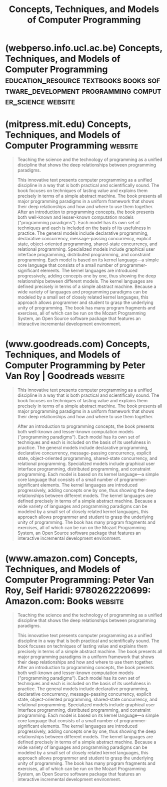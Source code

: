 :PROPERTIES:
:ID:       c2d9b1d2-004e-447c-aea6-c979572806d7
:END:
#+title: Concepts, Techniques, and Models of Computer Programming
#+filetags: :software_development:programming:books:

* (webperso.info.ucl.ac.be) Concepts, Techniques, and Models of Computer Programming :education_resource:textbooks:books:software_development:programming:computer_science:website:
:PROPERTIES:
:ID:       d8258db6-97b3-4459-999c-560fd8830965
:ROAM_REFS: https://webperso.info.ucl.ac.be/~pvr/book.html
:END:

#+begin_quote
  * Concepts, Techniques, and Models of Computer Programming

  /Textbook and Reference Work/

  [[http://mitpress.mit.edu/books/concepts-techniques-and-models-computer-programming][MIT Press]], hardcover, 900pp+xxix, ISBN 0-262-22069-5, March 2004

  by [[http://www.info.ucl.ac.be/~pvr][Peter Van Roy]] and [[http://www.sics.se/~seif][Seif Haridi]]

  /“More is not better (or worse) than less, just different.”/
  --- The paradigm paradox.

  /“Wonderful book, very insightful, strangely easy to read (haven't figured that out yet), very unusual in many respects.”/
  --- Doug Merritt.

  /“The overarching achievement of this book is to be so provocative that one wants to engage the authors in debate about almost everything they say.  Partly this is due to the chirpy writing style [...] but mostly it is their delicious iconoclasm.”/
  --- Peter Gammie, Book Review, Journal of Functional Programming, March 2009.
#+end_quote
* (mitpress.mit.edu) Concepts, Techniques, and Models of Computer Programming :website:
:PROPERTIES:
:ID:       3b36387b-8de0-43fc-b42e-8febe57cbc09
:ROAM_REFS: https://mitpress.mit.edu/9780262220699/ https://mitpress.mit.edu/9780262220699/concepts-techniques-and-models-of-computer-programming/
:END:

#+begin_quote
  Teaching the science and the technology of programming as a unified discipline that shows the deep relationships between programming paradigms.

  This innovative text presents computer programming as a unified discipline in a way that is both practical and scientifically sound.  The book focuses on techniques of lasting value and explains them precisely in terms of a simple abstract machine.  The book presents all major programming paradigms in a uniform framework that shows their deep relationships and how and where to use them together.  After an introduction to programming concepts, the book presents both well-known and lesser-known computation models ("programming paradigms").  Each model has its own set of techniques and each is included on the basis of its usefulness in practice.  The general models include declarative programming, declarative concurrency, message-passing concurrency, explicit state, object-oriented programming, shared-state concurrency, and relational programming.  Specialized models include graphical user interface programming, distributed programming, and constraint programming.  Each model is based on its kernel language---a simple core language that consists of a small number of programmer-significant elements.  The kernel languages are introduced progressively, adding concepts one by one, thus showing the deep relationships between different models.  The kernel languages are defined precisely in terms of a simple abstract machine.  Because a wide variety of languages and programming paradigms can be modeled by a small set of closely related kernel languages, this approach allows programmer and student to grasp the underlying unity of programming.  The book has many program fragments and exercises, all of which can be run on the Mozart Programming System, an Open Source software package that features an interactive incremental development environment.
#+end_quote
* (www.goodreads.com) Concepts, Techniques, and Models of Computer Programming by Peter Van Roy | Goodreads :website:
:PROPERTIES:
:ID:       316bde41-c65a-4a05-a88c-c5685f5e4465
:ROAM_REFS: https://www.goodreads.com/book/show/772585.Concepts_Techniques_and_Models_of_Computer_Programming
:END:

#+begin_quote
  This innovative text presents computer programming as a unified discipline in a way that is both practical and scientifically sound.  The book focuses on techniques of lasting value and explains them precisely in terms of a simple abstract machine.  The book presents all major programming paradigms in a uniform framework that shows their deep relationships and how and where to use them together.

  After an introduction to programming concepts, the book presents both well-known and lesser-known computation models ("programming paradigms").  Each model has its own set of techniques and each is included on the basis of its usefulness in practice.  The general models include declarative programming, declarative concurrency, message-passing concurrency, explicit state, object-oriented programming, shared-state concurrency, and relational programming.  Specialized models include graphical user interface programming, distributed programming, and constraint programming.  Each model is based on its kernel language---a simple core language that consists of a small number of programmer- significant elements.  The kernel languages are introduced progressively, adding concepts one by one, thus showing the deep relationships between different models.  The kernel languages are defined precisely in terms of a simple abstract machine.  Because a wide variety of languages and programming paradigms can be modeled by a small set of closely related kernel languages, this approach allows programmer and student to grasp the underlying unity of programming.  The book has many program fragments and exercises, all of which can be run on the Mozart Programming System, an Open Source software package that features an interactive incremental development environment.
#+end_quote
* (www.amazon.com) Concepts, Techniques, and Models of Computer Programming: Peter Van Roy, Seif Haridi: 9780262220699: Amazon.com: Books :website:
:PROPERTIES:
:ID:       be4130c8-2191-43b1-86e4-3afaab52a621
:ROAM_REFS: https://www.amazon.com/dp/0262220695
:END:

#+begin_quote
  Teaching the science and the technology of programming as a unified discipline that shows the deep relationships between programming paradigms.

  This innovative text presents computer programming as a unified discipline in a way that is both practical and scientifically sound.  The book focuses on techniques of lasting value and explains them precisely in terms of a simple abstract machine.  The book presents all major programming paradigms in a uniform framework that shows their deep relationships and how and where to use them together.  After an introduction to programming concepts, the book presents both well-known and lesser-known computation models ("programming paradigms").  Each model has its own set of techniques and each is included on the basis of its usefulness in practice.  The general models include declarative programming, declarative concurrency, message-passing concurrency, explicit state, object-oriented programming, shared-state concurrency, and relational programming.  Specialized models include graphical user interface programming, distributed programming, and constraint programming.  Each model is based on its kernel language---a simple core language that consists of a small number of programmer-significant elements.  The kernel languages are introduced progressively, adding concepts one by one, thus showing the deep relationships between different models.  The kernel languages are defined precisely in terms of a simple abstract machine.  Because a wide variety of languages and programming paradigms can be modeled by a small set of closely related kernel languages, this approach allows programmer and student to grasp the underlying unity of programming.  The book has many program fragments and exercises, all of which can be run on the Mozart Programming System, an Open Source software package that features an interactive incremental development environment.
#+end_quote
